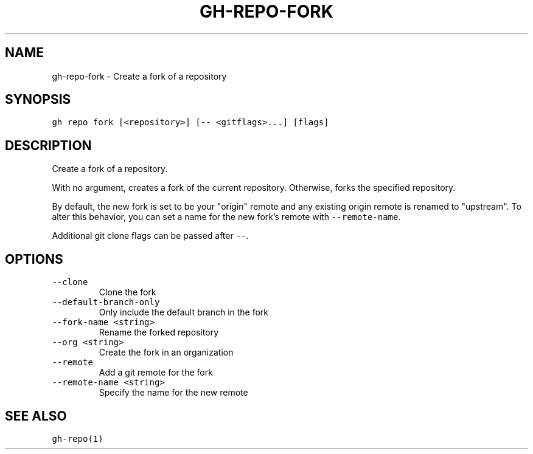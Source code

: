 .nh
.TH "GH-REPO-FORK" "1" "Mar 2023" "GitHub CLI 2.24.3" "GitHub CLI manual"

.SH NAME
.PP
gh-repo-fork - Create a fork of a repository


.SH SYNOPSIS
.PP
\fB\fCgh repo fork [<repository>] [-- <gitflags>...] [flags]\fR


.SH DESCRIPTION
.PP
Create a fork of a repository.

.PP
With no argument, creates a fork of the current repository. Otherwise, forks
the specified repository.

.PP
By default, the new fork is set to be your "origin" remote and any existing
origin remote is renamed to "upstream". To alter this behavior, you can set
a name for the new fork's remote with \fB\fC--remote-name\fR\&.

.PP
Additional git clone flags can be passed after \fB\fC--\fR\&.


.SH OPTIONS
.TP
\fB\fC--clone\fR
Clone the fork

.TP
\fB\fC--default-branch-only\fR
Only include the default branch in the fork

.TP
\fB\fC--fork-name\fR \fB\fC<string>\fR
Rename the forked repository

.TP
\fB\fC--org\fR \fB\fC<string>\fR
Create the fork in an organization

.TP
\fB\fC--remote\fR
Add a git remote for the fork

.TP
\fB\fC--remote-name\fR \fB\fC<string>\fR
Specify the name for the new remote


.SH SEE ALSO
.PP
\fB\fCgh-repo(1)\fR
